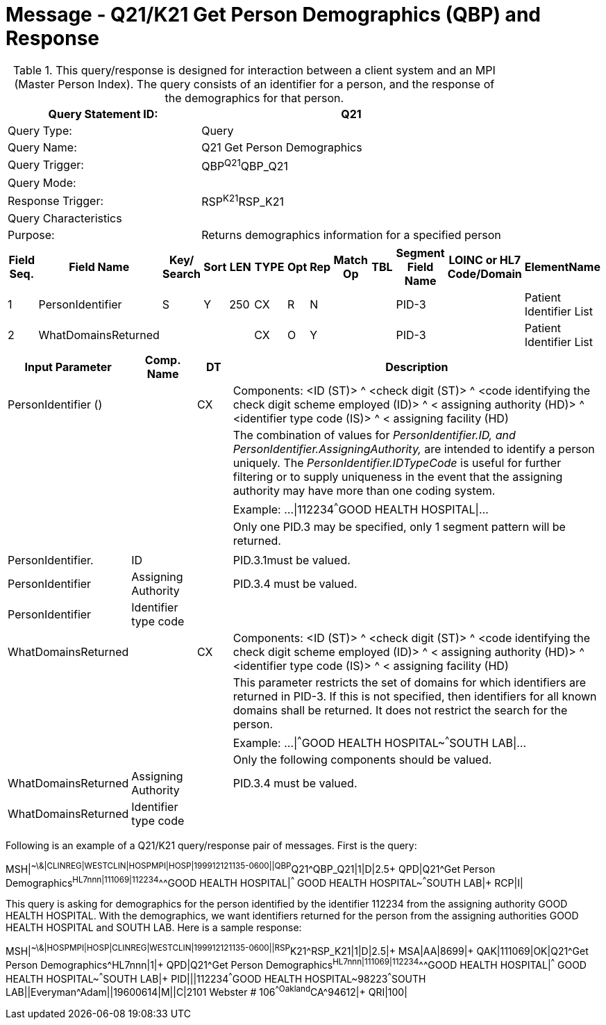 = Message - Q21/K21 Get Person Demographics (QBP) and Response
:v291_section: "3.3.56"
:v2_section_name: "QBP/RSP - Get Person Demographics (QBP) and Response (RSP) (Events Q21 and K21)"
:generated: "Thu, 01 Aug 2024 15:25:17 -0600"

.This query/response is designed for interaction between a client system and an MPI (Master Person Index). The query consists of an identifier for a person, and the response of the demographics for that person.
[width="100%",cols="39%,61%",options="header",]
|===
|Query Statement ID: |Q21
|Query Type: |Query
|Query Name: |Q21 Get Person Demographics
|Query Trigger: |QBP^Q21^QBP_Q21
|Query Mode: |
|Response Trigger: |RSP^K21^RSP_K21
|Query Characteristics |
|Purpose: |Returns demographics information for a specified person
|===

[query_message_structure-table]



[response_message_structure-table]



[width="100%",cols="11%,14%,8%,3%,6%,8%,3%,3%,8%,8%,9%,8%,11%",options="header",]
|===
|Field Seq. |Field Name a|
Key/

Search

|Sort |LEN |TYPE |Opt |Rep |Match Op |TBL |Segment Field Name |LOINC or HL7 Code/Domain |ElementName
|1 |PersonIdentifier |S |Y |250 |CX |R |N | | |PID-3 | |Patient Identifier List
|2 |WhatDomainsReturned | | | |CX |O |Y | | |PID-3 | |Patient Identifier List
|===

[width="100%",cols="19%,11%,6%,64%",options="header",]
|===
|Input Parameter |Comp. Name |DT |Description
|PersonIdentifier () | |CX |Components: <ID (ST)> ^ <check digit (ST)> ^ <code identifying the check digit scheme employed (ID)> ^ < assigning authority (HD)> ^ <identifier type code (IS)> ^ < assigning facility (HD)
| | | |The combination of values for _PersonIdentifier.ID, and PersonIdentifier.AssigningAuthority,_ are intended to identify a person uniquely. The _PersonIdentifier.IDTypeCode_ is useful for further filtering or to supply uniqueness in the event that the assigning authority may have more than one coding system.
| | | |Example: ...\|112234^^^GOOD HEALTH HOSPITAL\|...
| | | |Only one PID.3 may be specified, only 1 segment pattern will be returned.
| | | |
|PersonIdentifier. |ID | |PID.3.1must be valued.
|PersonIdentifier |Assigning Authority | |PID.3.4 must be valued.
|PersonIdentifier |Identifier type code | |
|WhatDomainsReturned | |CX |Components: <ID (ST)> ^ <check digit (ST)> ^ <code identifying the check digit scheme employed (ID)> ^ < assigning authority (HD)> ^ <identifier type code (IS)> ^ < assigning facility (HD)
| | | |This parameter restricts the set of domains for which identifiers are returned in PID-3. If this is not specified, then identifiers for all known domains shall be returned. It does not restrict the search for the person.
| | | |Example: ...\|^^^GOOD HEALTH HOSPITAL~^^^SOUTH LAB\|...
| | | |Only the following components should be valued.
|WhatDomainsReturned |Assigning Authority | |PID.3.4 must be valued.
|WhatDomainsReturned |Identifier type code | |
|===

Following is an example of a Q21/K21 query/response pair of messages. First is the query:

[er7]
MSH|^~\&|CLINREG|WESTCLIN|HOSPMPI|HOSP|199912121135-0600||QBP^Q21^QBP_Q21|1|D|2.5+
QPD|Q21^Get Person Demographics^HL7nnn|111069|112234^^^GOOD HEALTH HOSPITAL|^^^ GOOD HEALTH HOSPITAL~^^^SOUTH LAB|+
RCP|I|

This query is asking for demographics for the person identified by the identifier 112234 from the assigning authority GOOD HEALTH HOSPITAL. With the demographics, we want identifiers returned for the person from the assigning authorities GOOD HEALTH HOSPITAL and SOUTH LAB. Here is a sample response:

[er7]
MSH|^~\&|HOSPMPI|HOSP|CLINREG|WESTCLIN|199912121135-0600||RSP^K21^RSP_K21|1|D|2.5|+
MSA|AA|8699|+
QAK|111069|OK|Q21^Get Person Demographics^HL7nnn|1|+
QPD|Q21^Get Person Demographics^HL7nnn|111069|112234^^^GOOD HEALTH HOSPITAL|^^^ GOOD HEALTH HOSPITAL~^^^SOUTH LAB|+
PID|||112234^^^GOOD HEALTH HOSPITAL~98223^^^SOUTH LAB||Everyman^Adam||19600614|M||C|2101 Webster # 106^^Oakland^CA^94612|+
QRI|100|
